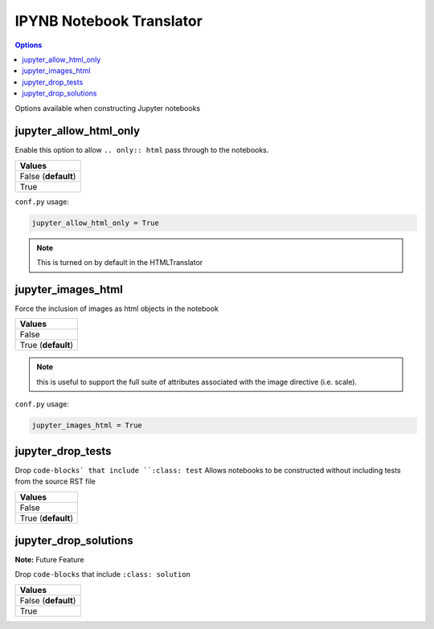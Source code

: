 .. _config_ipynb_translator:

IPYNB Notebook Translator
=========================

.. contents:: Options
    :depth: 1
    :local:

Options available when constructing Jupyter notebooks

jupyter_allow_html_only
-----------------------

Enable this option to allow ``.. only:: html`` pass through to the notebooks. 

.. list-table:: 
   :header-rows: 1

   * - Values
   * - False (**default**)
   * - True

``conf.py`` usage:

.. code-block:: python

    jupyter_allow_html_only = True

.. note::

   This is turned on by default in the HTMLTranslator


jupyter_images_html
-------------------

Force the inclusion of images as html objects in the notebook

.. list-table:: 
   :header-rows: 1

   * - Values
   * - False 
   * - True (**default**)

.. note::

    this is useful to support the full suite of attributes associated
    with the image directive (i.e. scale).

``conf.py`` usage:

.. code-block:: python

    jupyter_images_html = True

jupyter_drop_tests
------------------

Drop ``code-blocks` that include ``:class: test``
Allows notebooks to be constructed without including tests from the 
source RST file

.. list-table:: 
   :header-rows: 1

   * - Values
   * - False
   * - True (**default**)

jupyter_drop_solutions
----------------------

**Note:** Future Feature

Drop ``code-blocks`` that include ``:class: solution``

.. list-table:: 
   :header-rows: 1

   * - Values
   * - False (**default**)
   * - True 

.. TODO:: 

    This option needs to be reviewed. A new implementation should be
    considered where the option builds a set of notebooks with and 
    without solutions so special configuration isn't required. 



